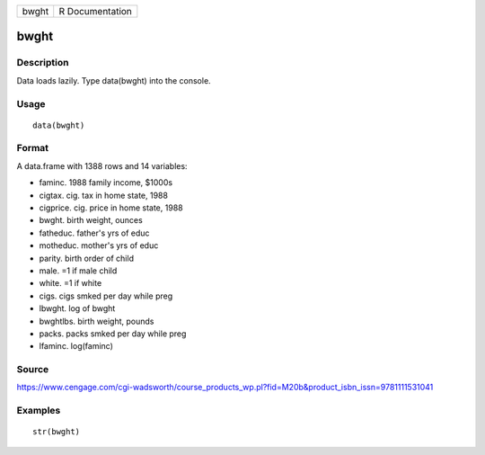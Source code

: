 +---------+-------------------+
| bwght   | R Documentation   |
+---------+-------------------+

bwght
-----

Description
~~~~~~~~~~~

Data loads lazily. Type data(bwght) into the console.

Usage
~~~~~

::

    data(bwght)

Format
~~~~~~

A data.frame with 1388 rows and 14 variables:

-  faminc. 1988 family income, $1000s

-  cigtax. cig. tax in home state, 1988

-  cigprice. cig. price in home state, 1988

-  bwght. birth weight, ounces

-  fatheduc. father's yrs of educ

-  motheduc. mother's yrs of educ

-  parity. birth order of child

-  male. =1 if male child

-  white. =1 if white

-  cigs. cigs smked per day while preg

-  lbwght. log of bwght

-  bwghtlbs. birth weight, pounds

-  packs. packs smked per day while preg

-  lfaminc. log(faminc)

Source
~~~~~~

https://www.cengage.com/cgi-wadsworth/course_products_wp.pl?fid=M20b&product_isbn_issn=9781111531041

Examples
~~~~~~~~

::

     str(bwght)
